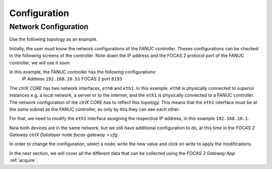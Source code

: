 Configuration
============

.. _configurations:

Network Configuration
----------------------------

Use the following topology as an example.

.. image:: imgs/configure/1-network-topology.png
  :width: 600
  :alt: Network Topology

Initially, the user must know the network configurations of the FANUC controller. Theses configurations can be checked in the following screens of the controller. Note down the IP address and the FOCAS 2 protocol port of the FANUC controller, we will use it soon.

.. image:: imgs/configure/2-fanuc-ipaddress.png
  :width: 250
  :alt: FANUC CNC IP Address

.. image:: imgs/configure/3-fanuc-port.png
  :width: 250
  :alt: FANUC FOCAS 2 Port

In this example, the FANUC controller has the following configurations:
  IP Address    ``192.168.10.51``
  FOCAS 2 port  ``8193``

The *ctrlX CORE* has two network interfaces, ``eth0`` and ``eth1``. In this example, ``eth0`` is physically connected to superior instances e.g. a local network, a server or to the internet, and the ``eth1`` is physically connected to a FANUC controller. The network configuration of the *ctrlX CORE* has to reflect this topology. This means that the ``eth1`` interface must be at the same subnet as the FANUC controller, as only by this they can see each other.

For that, we need to modify the ``eth1`` interface assigning the respective IP address, in this example ``192.168.10.1``.

.. image:: imgs/configure/5-change-ipaddress.png
  :width: 600
  :alt: Change ctrlX CORE IP Addresses

Now both devices are in the same network, but we still have additional configuration to do, at this time in the *FOCAS 2 Gateway* *ctrlX Datalayer* node `focas-gateway > cfg`.

.. image:: imgs/configure/7-focas-gateway-cfg.png
  :width: 600
  :alt: FOCAS 2 Gateway Configuration node

In order to change the configuration, select a node, write the new value and click on `write` to apply the modifications.

.. image:: imgs/configure/8-cfg-change-ipaddress.png
  :width: 600
  :alt: FOCAS 2 Gateway IP Address configuration

In the next section, we will cover all the different data that can be collected using the *FOCAS 2 Gateway App* :ref:`acquire`.
